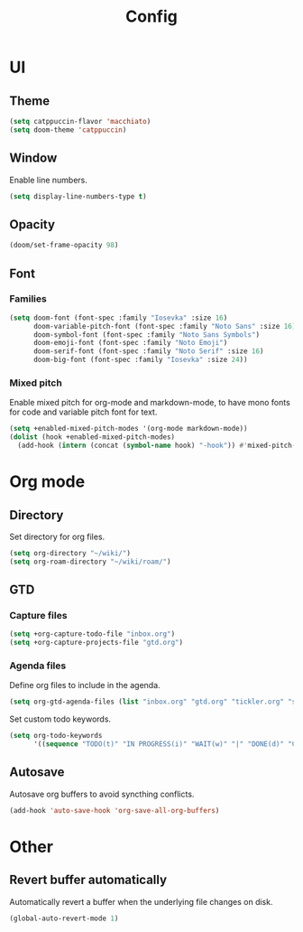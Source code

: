 #+title: Config

* UI

** Theme

#+begin_src emacs-lisp
(setq catppuccin-flavor 'macchiato)
(setq doom-theme 'catppuccin)
#+end_src

** Window

Enable line numbers.

#+begin_src emacs-lisp
(setq display-line-numbers-type t)
#+end_src

** Opacity

#+begin_src emacs-lisp :tangle yes
(doom/set-frame-opacity 98)
#+end_src

** Font

*** Families

#+begin_src emacs-lisp :tangle yes
(setq doom-font (font-spec :family "Iosevka" :size 16)
      doom-variable-pitch-font (font-spec :family "Noto Sans" :size 16)
      doom-symbol-font (font-spec :family "Noto Sans Symbols")
      doom-emoji-font (font-spec :family "Noto Emoji")
      doom-serif-font (font-spec :family "Noto Serif" :size 16)
      doom-big-font (font-spec :family "Iosevka" :size 24))
#+end_src

*** Mixed pitch

Enable mixed pitch for org-mode and markdown-mode, to have mono fonts for code and variable pitch font for text.

#+begin_src emacs-lisp :tangle yes
(setq +enabled-mixed-pitch-modes '(org-mode markdown-mode))
(dolist (hook +enabled-mixed-pitch-modes)
  (add-hook (intern (concat (symbol-name hook) "-hook")) #'mixed-pitch-mode))
#+end_src

* Org mode

** Directory

Set directory for org files.

#+begin_src emacs-lisp
(setq org-directory "~/wiki/")
(setq org-roam-directory "~/wiki/roam/")
#+end_src

** GTD

*** Capture files

#+begin_src emacs-lisp
(setq +org-capture-todo-file "inbox.org")
(setq +org-capture-projects-file "gtd.org")
#+end_src

*** Agenda files

Define org files to include in the agenda.

#+begin_src emacs-lisp
(setq org-gtd-agenda-files (list "inbox.org" "gtd.org" "tickler.org" "someday.org"))
#+end_src

Set custom todo keywords.

#+begin_src emacs-lisp
(setq org-todo-keywords
      '((sequence "TODO(t)" "IN PROGRESS(i)" "WAIT(w)" "|" "DONE(d)" "CANCELLED(c)")))
#+end_src

** Autosave

Autosave org buffers to avoid syncthing conflicts.

#+begin_src emacs-lisp :tangle yes
(add-hook 'auto-save-hook 'org-save-all-org-buffers)
#+end_src

* Other

** Revert buffer automatically

Automatically revert a buffer when the underlying file changes on disk.

#+begin_src emacs-lisp :tangle yes
(global-auto-revert-mode 1)
#+end_src
